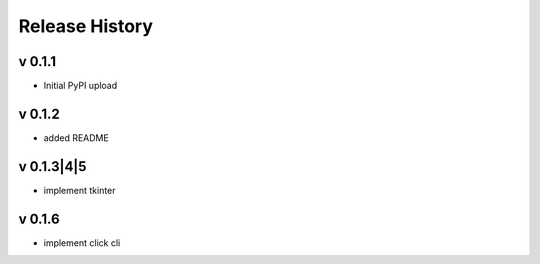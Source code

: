 ================
Release History
================

v 0.1.1
------------------
* Initial PyPI upload

v 0.1.2
------------------
* added README

v 0.1.3|4|5
------------------
* implement tkinter

v 0.1.6
------------------
* implement click cli
